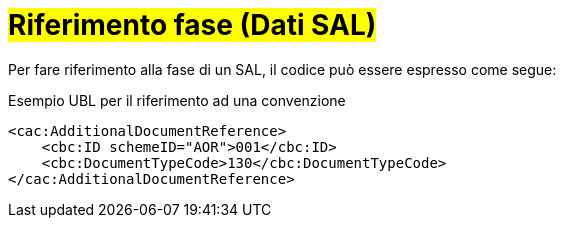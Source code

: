 
= #Riferimento fase (Dati SAL)#

Per fare riferimento alla fase di un SAL, il codice può essere espresso come segue:

.Esempio UBL per il riferimento ad una convenzione
[source, xml, indent=0]
----
<cac:AdditionalDocumentReference>
    <cbc:ID schemeID="AOR">001</cbc:ID>
    <cbc:DocumentTypeCode>130</cbc:DocumentTypeCode>
</cac:AdditionalDocumentReference>
----
